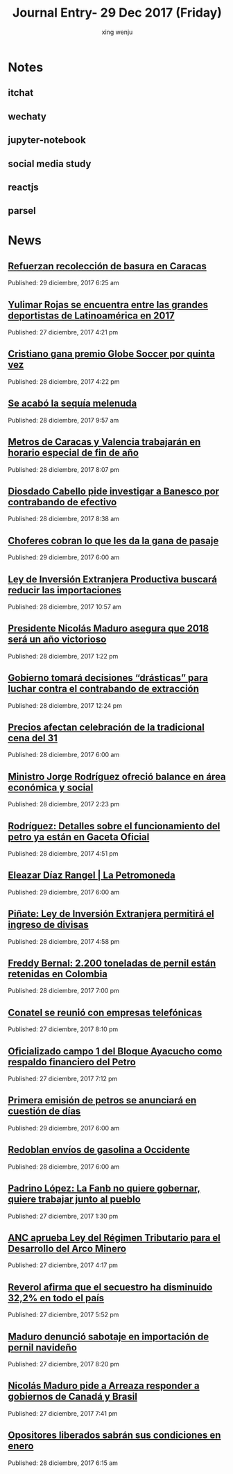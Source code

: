  
#+TITLE: Journal Entry-  29 Dec 2017 (Friday)
#+AUTHOR: xing wenju
#+IRC: linuxing3 on freenode
#+EMAIL: xingwenju@gmail.com
#+STARTUP: overview

* Notes

** itchat

** wechaty

** jupyter-notebook

** social media study

** reactjs

** parsel


* News

** [[http://www.ultimasnoticias.com.ve/noticias/comunidad/refuerzan-recoleccion-basura-caracas/][Refuerzan recolección de basura en Caracas]]
Published: 29 diciembre, 2017 6:25 am 

** [[http://www.ultimasnoticias.com.ve/noticias/deportes/yulimar-rojas-una-de-las-grades-deportistas-latinoamericana-de-2017/][Yulimar Rojas se encuentra entre las grandes deportistas de Latinoamérica en 2017]]
Published: 27 diciembre, 2017 4:21 pm 

** [[http://www.ultimasnoticias.com.ve/noticias/slider-inferior/cristiano-premio-globe-soccer-quinta/][Cristiano gana premio Globe Soccer por quinta vez]]
Published: 28 diciembre, 2017 4:22 pm 

** [[http://www.ultimasnoticias.com.ve/noticias/slider/se-acabo-la-sequia-melenuda/][Se acabó la sequía melenuda]]
Published: 28 diciembre, 2017 9:57 am 

** [[http://www.ultimasnoticias.com.ve/noticias/comunidad/metros-caracas-valencia-trabajaran-horario-especial-fin-ano/][Metros de Caracas y Valencia trabajarán en horario especial de fin de año]]
Published: 28 diciembre, 2017 8:07 pm 

** [[http://www.ultimasnoticias.com.ve/noticias/politica/diosdado-cabello-pide-investigar-banesco-contrabando-efectivo/][Diosdado Cabello pide investigar a Banesco por contrabando de efectivo]]
Published: 28 diciembre, 2017 8:38 am 

** [[http://www.ultimasnoticias.com.ve/noticias/slider/701277/][Choferes cobran lo que les da la gana de pasaje]]
Published: 29 diciembre, 2017 6:00 am 

** [[http://www.ultimasnoticias.com.ve/noticias/politica/ley-de-inversion-extranjera-productiva-buscara-reducir-las-importaciones/][Ley de Inversión Extranjera Productiva buscará reducir las importaciones]]
Published: 28 diciembre, 2017 10:57 am 

** [[http://www.ultimasnoticias.com.ve/noticias/politica/presidente-nicolas-maduro-asegura-2018-sera-ano-victorioso/][Presidente Nicolás Maduro asegura que 2018 será un año victorioso]]
Published: 28 diciembre, 2017 1:22 pm 

** [[http://www.ultimasnoticias.com.ve/noticias/slider/maduro-encabeza-actos-conmemorativos-la-salutacion-fanb/][Gobierno tomará decisiones “drásticas” para luchar contra el contrabando de extracción]]
Published: 28 diciembre, 2017 12:24 pm 

** [[http://www.ultimasnoticias.com.ve/noticias/economia/precios-afectan-celebracion-la-tradicional-cena-del-31/][Precios afectan celebración de la tradicional cena del 31]]
Published: 28 diciembre, 2017 6:00 am 

** [[http://www.ultimasnoticias.com.ve/noticias/sin-categoria/ministro-jorge-rodriguez-ofrecio-balance-en-area-economica-y-social/][Ministro Jorge Rodríguez ofreció balance en área económica y social]]
Published: 28 diciembre, 2017 2:23 pm 

** [[http://www.ultimasnoticias.com.ve/noticias/economia/rodriguez-detalles-funcionamiento-del-petro-ya-estan-gaceta-oficial/][Rodríguez: Detalles sobre el funcionamiento del petro ya están en Gaceta Oficial]]
Published: 28 diciembre, 2017 4:51 pm 

** [[http://www.ultimasnoticias.com.ve/noticias/economia/eleazar-diaz-rangel-la-petromoneda/][Eleazar Díaz Rangel | La Petromoneda]]
Published: 29 diciembre, 2017 6:00 am 

** [[http://www.ultimasnoticias.com.ve/noticias/economia/pinate-ley-inversion-extranjera-permitira-ingreso-divisas/][Piñate: Ley de Inversión Extranjera permitirá el ingreso de divisas]]
Published: 28 diciembre, 2017 4:58 pm 

** [[http://www.ultimasnoticias.com.ve/noticias/economia/freddy-bernal-2-200-toneladas-pernil-estan-retenidas-colombia/][Freddy Bernal: 2.200 toneladas de pernil están retenidas en Colombia]]
Published: 28 diciembre, 2017 7:00 pm 

** [[http://www.ultimasnoticias.com.ve/noticias/economia/conatel-se-reunio-empresas-telefonicas/][Conatel se reunió con empresas telefónicas]]
Published: 27 diciembre, 2017 8:10 pm 

** [[http://www.ultimasnoticias.com.ve/noticias/economia/oficializado-campo-1-del-bloque-ayacucho-respaldo-financiero-del-petro/][Oficializado campo 1 del Bloque Ayacucho como respaldo financiero del Petro]]
Published: 27 diciembre, 2017 7:12 pm 

** [[http://www.ultimasnoticias.com.ve/noticias/economia/primera-emision-petros-se-anunciara-cuestion-dias/][Primera emisión de petros se anunciará en cuestión de días]]
Published: 29 diciembre, 2017 6:00 am 

** [[http://www.ultimasnoticias.com.ve/noticias/economia/redoblan-envios-gasolina-occidente/][Redoblan envíos de gasolina a Occidente]]
Published: 28 diciembre, 2017 6:00 am 

** [[http://www.ultimasnoticias.com.ve/noticias/sin-categoria/padrino-lopez-la-fanb-no-quiere-gobernar-quiere-trabajar-junto-al-pueblo/][Padrino López: La Fanb no quiere gobernar, quiere trabajar junto al pueblo]]
Published: 27 diciembre, 2017 1:30 pm 

** [[http://www.ultimasnoticias.com.ve/noticias/politica/anc-aprueba-ley-del-regimen-tributario-para-el-desarrollo-del-arco-minero/][ANC aprueba Ley del Régimen Tributario para el Desarrollo del Arco Minero]]
Published: 27 diciembre, 2017 4:17 pm 

** [[http://www.ultimasnoticias.com.ve/noticias/politica/reverol-afirma-secuestro-ha-disminuido-322-pais/][Reverol afirma que el secuestro ha disminuido 32,2% en todo el país]]
Published: 27 diciembre, 2017 5:52 pm 

** [[http://www.ultimasnoticias.com.ve/noticias/politica/maduro-denuncio-sabotaje-importacion-pernil-navideno/][Maduro denunció sabotaje en importación de pernil navideño]]
Published: 27 diciembre, 2017 8:20 pm 

** [[http://www.ultimasnoticias.com.ve/noticias/politica/nicolas-maduro-pide-a-arreaza-responder-a-gobiernos-de-canada-y-brasil/][Nicolás Maduro pide a Arreaza responder a gobiernos de Canadá y Brasil]]
Published: 27 diciembre, 2017 7:41 pm 

** [[http://www.ultimasnoticias.com.ve/noticias/politica/opositores-liberados-sabran-condiciones-enero/][Opositores liberados sabrán sus condiciones en enero]]
Published: 28 diciembre, 2017 6:15 am 

